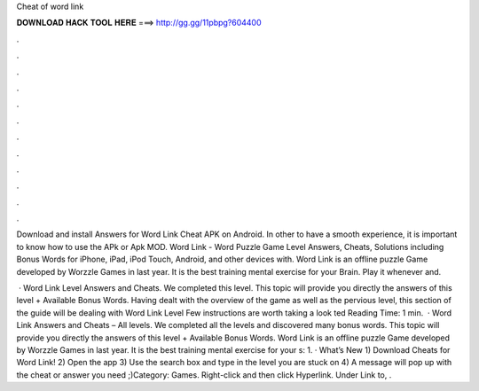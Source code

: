 Cheat of word link



𝐃𝐎𝐖𝐍𝐋𝐎𝐀𝐃 𝐇𝐀𝐂𝐊 𝐓𝐎𝐎𝐋 𝐇𝐄𝐑𝐄 ===> http://gg.gg/11pbpg?604400



.



.



.



.



.



.



.



.



.



.



.



.

Download and install Answers for Word Link Cheat APK on Android. In other to have a smooth experience, it is important to know how to use the APk or Apk MOD. Word Link - Word Puzzle Game Level Answers, Cheats, Solutions including Bonus Words for iPhone, iPad, iPod Touch, Android, and other devices with. Word Link is an offline puzzle Game developed by Worzzle Games in last year. It is the best training mental exercise for your Brain. Play it whenever and.

 · Word Link Level Answers and Cheats. We completed this level. This topic will provide you directly the answers of this level + Available Bonus Words. Having dealt with the overview of the game as well as the pervious level, this section of the guide will be dealing with Word Link Level Few instructions are worth taking a look ted Reading Time: 1 min.  · Word Link Answers and Cheats – All levels. We completed all the levels and discovered many bonus words. This topic will provide you directly the answers of this level + Available Bonus Words. Word Link is an offline puzzle Game developed by Worzzle Games in last year. It is the best training mental exercise for your s: 1. · What’s New 1) Download Cheats for Word Link! 2) Open the app 3) Use the search box and type in the level you are stuck on 4) A message will pop up with the cheat or answer you need ;)Category: Games. Right-click and then click Hyperlink. Under Link to, .
